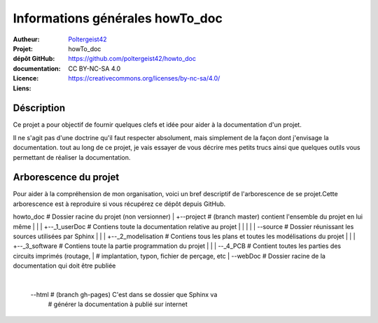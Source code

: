 ================================
Informations générales howTo_doc
================================

:Autheur:            `Poltergeist42 <https://github.com/poltergeist42>`_
:Projet:             howTo_doc
:dépôt GitHub:       https://github.com/poltergeist42/howto_doc
:documentation:      
:Licence:            CC BY-NC-SA 4.0
:Liens:              https://creativecommons.org/licenses/by-nc-sa/4.0/

Déscription
===========

Ce projet a pour objectif de fournir quelques clefs et idée pour aider à la documentation
d'un projet.

Il ne s'agit pas d'une doctrine qu'il faut respecter absolument, mais simplement de la façon dont
j'envisage la documentation. tout au long de ce projet, je vais essayer de vous décrire mes petits
trucs ainsi que quelques outils vous permettant de réaliser la documentation.

Arborescence du projet
======================

Pour aider à la compréhension de mon organisation, voici un bref descriptif de l'arborescence de se projet.Cette arborescence est à reproduire si vous récupérez ce dépôt depuis GitHub. ::

howto_doc               # Dossier racine du projet (non versionner)
|
+--project             # (branch master) contient l'ensemble du projet en lui même
|  |
|  +--_1_userDoc       # Contiens toute la documentation relative au projet
|  |   |
|  |   \--source       # Dossier réunissant les sources utilisées par Sphinx
|  |
|  +--_2_modelisation  # Contiens tous les plans et toutes les modélisations du projet
|  |
|  +--_3_software      # Contiens toute la partie programmation du projet
|  |
|  \--_4_PCB           # Contient toutes les parties des circuits imprimés (routage,
|                      # implantation, typon, fichier de perçage, etc
|
\--webDoc              # Dossier racine de la documentation qui doit être publiée
   |
   \--html             # (branch gh-pages) C'est dans se dossier que Sphinx va
                       # générer la documentation à publié sur internet

